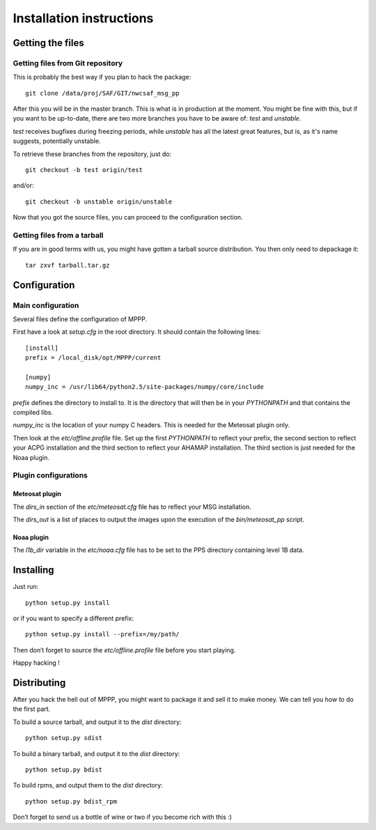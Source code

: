 ===========================
 Installation instructions
===========================

Getting the files
=================

Getting files from Git repository
---------------------------------

This is probably the best way if you plan to hack the package::

  git clone /data/proj/SAF/GIT/nwcsaf_msg_pp

After this you will be in the master branch. This is what is in production at
the moment. You might be fine with this, but if you want to be up-to-date,
there are two more branches you have to be aware of: *test* and *unstable*.

*test* receives bugfixes during freezing periods, while *unstable* has all the
latest great features, but is, as it's name suggests, potentially unstable.

To retrieve these branches from the repository, just do::

  git checkout -b test origin/test

and/or::

  git checkout -b unstable origin/unstable

Now that you got the source files, you can proceed to the configuration
section.

Getting files from a tarball
----------------------------

If you are in good terms with us, you might have gotten a tarball source
distribution. You then only need to depackage it::

  tar zxvf tarball.tar.gz

Configuration
=============

Main configuration
------------------

Several files define the configuration of MPPP.

First have a look at `setup.cfg` in the root directory. It should contain the
following lines::

  [install]
  prefix = /local_disk/opt/MPPP/current

  [numpy]
  numpy_inc = /usr/lib64/python2.5/site-packages/numpy/core/include

`prefix` defines the directory to install to. It is the directory that will
then be in your `PYTHONPATH` and that contains the compiled libs.

`numpy_inc` is the location of your numpy C headers. This is needed for the
Meteosat plugin only.

Then look at the `etc/offline.profile` file. Set up the first `PYTHONPATH` to
reflect your prefix, the second section to reflect your ACPG installation and
the third section to reflect your AHAMAP installation. The third section is
just needed for the Noaa plugin.

Plugin configurations
---------------------

Meteosat plugin
***************

The `dirs_in` section of the `etc/meteosat.cfg` file has to reflect your MSG
installation.

The `dirs_out` is a list of places to output the images upon the execution of
the `bin/meteosat_pp` script.

Noaa plugin
***********

The `l1b_dir` variable in the `etc/noaa.cfg` file has to be set to the PPS
directory containing level 1B data.

Installing
==========

Just run::

  python setup.py install

or if you want to specify a different prefix::

  python setup.py install --prefix=/my/path/

Then don’t forget to source the `etc/offline.profile` file before you start
playing.

Happy hacking !

Distributing
============

After you hack the hell out of MPPP, you might want to package it and sell it
to make money. We can tell you how to do the first part.

To build a source tarball, and output it to the `dist` directory::

  python setup.py sdist

To build a binary tarball, and output it to the `dist` directory::

  python setup.py bdist

To build rpms, and output them to the `dist` directory::

  python setup.py bdist_rpm

Don’t forget to send us a bottle of wine or two if you become rich with this :)

